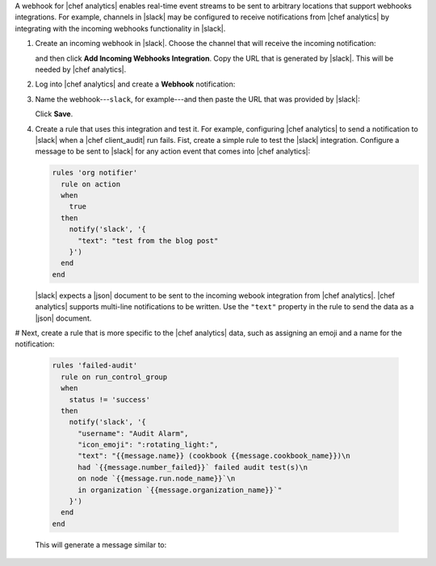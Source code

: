 .. The contents of this file are included in multiple topics.
.. This file should not be changed in a way that hinders its ability to appear in multiple documentation sets.


A webhook for |chef analytics| enables real-time event streams to be sent to arbitrary locations that support webhooks integrations. For example, channels in |slack| may be configured to receive notifications from |chef analytics| by integrating with the incoming webhooks functionality in |slack|.

#. Create an incoming webhook in |slack|. Choose the channel that will receive the incoming notification:

   .. image:: ../../images/analytics_slack_incoming_webhooks.png

   and then click **Add Incoming Webhooks Integration**. Copy the URL that is generated by |slack|. This will be needed by |chef analytics|.

#. Log into |chef analytics| and create a **Webhook** notification:

   .. image:: ../../images/analytics_slack_notification.png

#. Name the webhook---``slack``, for example---and then paste the URL that was provided by |slack|:

   .. image:: ../../images/analytics_slack_http_configure.png

   Click **Save**.

#. Create a rule that uses this integration and test it. For example, configuring |chef analytics| to send a notification to |slack| when a |chef client_audit| run fails. Fist, create a simple rule to test the |slack| integration. Configure a message to be sent to |slack| for any action event that comes into |chef analytics|:

   .. code-block:: ruby

      rules 'org notifier'
        rule on action
        when
          true
        then
          notify('slack', '{
            "text": "test from the blog post"
          }')
        end
      end

   |slack| expects a |json| document to be sent to the incoming webook integration from |chef analytics|. |chef analytics| supports multi-line notifications to be written. Use the ``"text"`` property in the rule to send the data as a |json| document.

# Next, create a rule that is more specific to the |chef analytics| data, such as assigning an emoji and a name for the notification:

   .. code-block:: ruby

      rules 'failed-audit'
        rule on run_control_group
        when
          status != 'success'
        then
          notify('slack', '{
            "username": "Audit Alarm",
            "icon_emoji": ":rotating_light:",
            "text": "{{message.name}} (cookbook {{message.cookbook_name}})\n
            had `{{message.number_failed}}` failed audit test(s)\n
            on node `{{message.run.node_name}}`\n
            in organization `{{message.organization_name}}`"
          }')
        end
      end

   This will generate a message similar to:

   .. image:: ../../images/analytics_slack_message.png